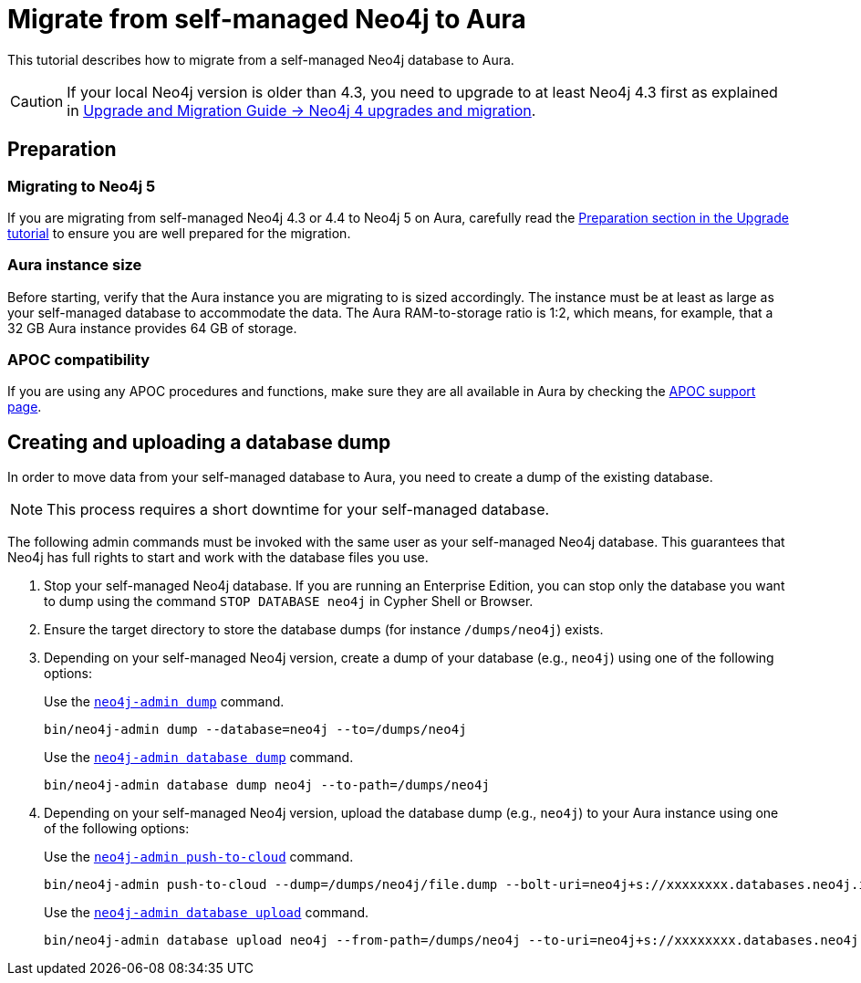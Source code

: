 = Migrate from self-managed Neo4j to Aura
:description: This section describes how to migrate from a self-managed Neo4j database to Aura.
:database: neo4j
:dump-folder: /dumps/neo4j
:aura-uri: neo4j+s://xxxxxxxx.databases.neo4j.io

This tutorial describes how to migrate from a self-managed Neo4j database to Aura.

[CAUTION]
====
If your local Neo4j version is older than 4.3, you need to upgrade to at least Neo4j 4.3 first as explained in link:https://neo4j.com/docs/upgrade-migration-guide/current/version-4/[Upgrade and Migration Guide -> Neo4j 4 upgrades and migration].
====

== Preparation

=== Migrating to Neo4j 5

If you are migrating from self-managed Neo4j 4.3 or 4.4 to Neo4j 5 on Aura, carefully read the xref:tutorials/upgrade.adoc#_preparation[Preparation section in the Upgrade tutorial] to ensure you are well prepared for the migration.

=== Aura instance size

Before starting, verify that the Aura instance you are migrating to is sized accordingly.
The instance must be at least as large as your self-managed database to accommodate the data.
The Aura RAM-to-storage ratio is 1:2, which means, for example, that a 32 GB Aura instance provides 64 GB of storage.

=== APOC compatibility

If you are using any APOC procedures and functions, make sure they are all available in Aura by checking the link:https://neo4j.com/docs/aura/platform/apoc/[APOC support page].

== Creating and uploading a database dump

In order to move data from your self-managed database to Aura, you need to create a dump of the existing database.

[NOTE]
====
This process requires a short downtime for your self-managed database.
====

The following admin commands must be invoked with the same user as your self-managed Neo4j database.
This guarantees that Neo4j has full rights to start and work with the database files you use.

. Stop your self-managed Neo4j database.
If you are running an Enterprise Edition, you can stop only the database you want to dump using the command `STOP DATABASE {database}` in Cypher Shell or Browser.

. Ensure the target directory to store the database dumps (for instance `{dump-folder}`) exists.

. Depending on your self-managed Neo4j version, create a dump of your database (e.g., `{database}`) using one of the following options:

+
[.tabbed-example]
====
[.include-with-From-Neo4j-4]
=====
Use the link:https://neo4j.com/docs/operations-manual/4.4/backup-restore/offline-backup/[`neo4j-admin dump`] command.

[source,shell,subs=attributes+]
----
bin/neo4j-admin dump --database={database} --to={dump-folder}
----
=====

[.include-with-From-Neo4j-5]
=====
Use the link:https://neo4j.com/docs/operations-manual/current/backup-restore/offline-backup/[`neo4j-admin database dump`] command.

[source,shell,subs=attributes+]
----
bin/neo4j-admin database dump {database} --to-path={dump-folder}
----
=====
====
+

. Depending on your self-managed Neo4j version, upload the database dump (e.g., `{database}`) to your Aura instance using one of the following options:

+
[.tabbed-example]
====
[.include-with-From-Neo4j-4]
=====

Use the link:https://neo4j.com/docs/operations-manual/4.4/tools/neo4j-admin/push-to-cloud/[`neo4j-admin push-to-cloud`] command.

[source,shell,subs=attributes+]
----
bin/neo4j-admin push-to-cloud --dump={dump-folder}/file.dump --bolt-uri={aura-uri} --overwrite
----
=====

[.include-with-From-Neo4j-5]
=====
Use the link:https://neo4j.com/docs/operations-manual/current/tools/neo4j-admin/upload-to-aura/[`neo4j-admin database upload`] command.

[source,shell,subs=attributes+]
----
bin/neo4j-admin database upload {database} --from-path={dump-folder} --to-uri={aura-uri} --overwrite-destination=true
----
=====
====
+
